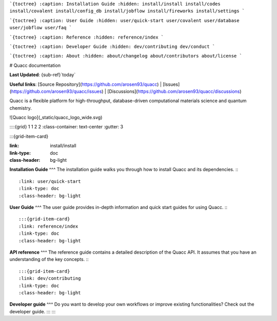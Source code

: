 ```{toctree}
:caption: Installation Guide
:hidden:
install/install
install/codes
install/covalent
install/config_db
install/jobflow
install/fireworks
install/settings
```

```{toctree}
:caption: User Guide
:hidden:
user/quick-start
user/covalent
user/database
user/jobflow
user/faq
```

```{toctree}
:caption: Reference
:hidden:
reference/index
```

```{toctree}
:caption: Developer Guide
:hidden:
dev/contributing
dev/conduct
```

```{toctree}
:caption: About
:hidden:
about/changelog
about/contributors
about/license
```

# Quacc documentation

**Last Updated**: {sub-ref}`today`

**Useful links**:
[Source Repository](https://github.com/arosen93/quacc) |
[Issues](https://github.com/arosen93/quacc/issues) |
[Discussions](https://github.com/arosen93/quacc/discussions)

Quacc is a flexible platform for high-throughput, database-driven computational materials science and quantum chemistry.

![Quacc logo](_static/quacc_logo_wide.svg)

::::{grid} 1 1 2 2
:class-container: text-center
:gutter: 3

:::{grid-item-card}

:link: install/install
:link-type: doc
:class-header: bg-light
**Installation Guide**
^^^
The installation guide walks you through how to install Quacc and its dependencies.
:::

:link: user/quick-start
:link-type: doc
:class-header: bg-light
**User Guide**
^^^
The user guide provides in-depth information and quick start guides for using Quacc.
:::

:::{grid-item-card}
:link: reference/index
:link-type: doc
:class-header: bg-light
**API reference**
^^^
The reference guide contains a detailed description of the Quacc API. It
assumes that you have an understanding of the key concepts.
:::

:::{grid-item-card}
:link: dev/contributing
:link-type: doc
:class-header: bg-light
**Developer guide** 
^^^
Do you want to develop your own workflows or improve existing functionalities?
Check out the developer guide.
:::
::::